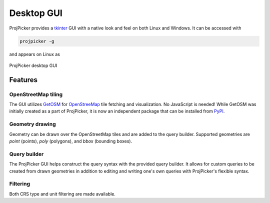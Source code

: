 Desktop GUI
===========

ProjPicker provides a `tkinter <https://docs.python.org/3/library/tkinter.html>`_ GUI with a native look and feel on both Linux and Windows.
It can be accessed with

.. code-block:: shell

   projpicker -g

and appears on Linux as

.. figure:: desktop_gui.png
   :align: center
   :alt: ProjPicker desktop GUI

   ProjPicker desktop GUI

Features
--------

OpenStreetMap tiling
^^^^^^^^^^^^^^^^^^^^

The GUI utilizes `GetOSM <https://github.com/HuidaeCho/getosm>`_ for `OpenStreeMap <https://www.openstreetmap.org/>`_ tile fetching and visualization.
No JavaScript is needed!
While GetOSM was initially created as a part of ProjPicker, it is now an independent package that can be installed from `PyPI <https://pypi.org/project/getosm/>`_.

Geometry drawing
^^^^^^^^^^^^^^^^

Geometry can be drawn over the OpenStreetMap tiles and are added to the query builder.
Supported geometries are `point` (points), `poly` (polygons), and `bbox` (bounding boxes).

Query builder
^^^^^^^^^^^^^

The ProjPicker GUI helps construct the query syntax with the provided query builder.
It allows for custom queries to be created from drawn geometries in addition to editing and writing one's own queries with ProjPicker's flexible syntax.

Filtering
^^^^^^^^^

Both CRS type and unit filtering are made available.
